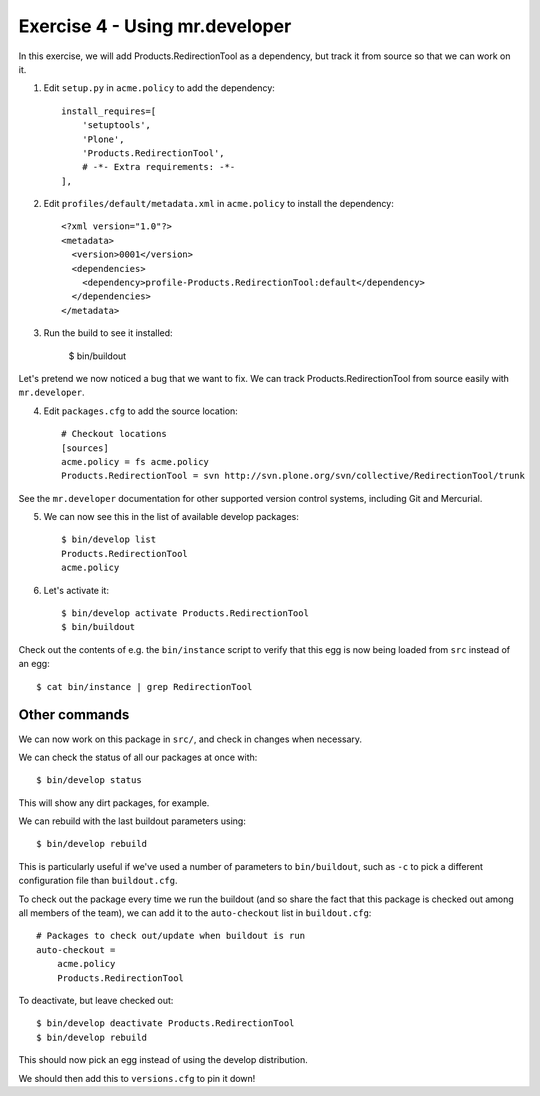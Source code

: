 Exercise 4 - Using mr.developer
-------------------------------

In this exercise, we will add Products.RedirectionTool as a dependency, but
track it from source so that we can work on it.

1. Edit ``setup.py`` in ``acme.policy`` to add the dependency::

      install_requires=[
          'setuptools',
          'Plone',
          'Products.RedirectionTool',
          # -*- Extra requirements: -*-
      ],

2. Edit ``profiles/default/metadata.xml`` in ``acme.policy`` to install the
   dependency::

        <?xml version="1.0"?>
        <metadata>
          <version>0001</version>
          <dependencies>
            <dependency>profile-Products.RedirectionTool:default</dependency>
          </dependencies>
        </metadata>

3. Run the build to see it installed:

    $ bin/buildout

Let's pretend we now noticed a bug that we want to fix. We can track
Products.RedirectionTool from source easily with ``mr.developer``.

4. Edit ``packages.cfg`` to add the source location::

    # Checkout locations
    [sources]
    acme.policy = fs acme.policy
    Products.RedirectionTool = svn http://svn.plone.org/svn/collective/RedirectionTool/trunk

See the ``mr.developer`` documentation for other supported version control
systems, including Git and Mercurial.

5. We can now see this in the list of available develop packages::

    $ bin/develop list
    Products.RedirectionTool
    acme.policy

6. Let's activate it::

    $ bin/develop activate Products.RedirectionTool
    $ bin/buildout

Check out the contents of e.g. the ``bin/instance`` script to verify that this
egg is now being loaded from ``src`` instead of an egg::

    $ cat bin/instance | grep RedirectionTool

Other commands
~~~~~~~~~~~~~~

We can now work on this package in ``src/``, and check in changes when
necessary.

We can check the status of all our packages at once with::

    $ bin/develop status

This will show any dirt packages, for example.

We can rebuild with the last buildout parameters using::

    $ bin/develop rebuild

This is particularly useful if we've used a number of parameters to
``bin/buildout``, such as ``-c`` to pick a different configuration file than
``buildout.cfg``.

To check out the package every time we run the buildout (and so share the fact
that this package is checked out among all members of the team), we can add it
to the ``auto-checkout`` list in ``buildout.cfg``::
    
    # Packages to check out/update when buildout is run
    auto-checkout =
        acme.policy
        Products.RedirectionTool

To deactivate, but leave checked out::

    $ bin/develop deactivate Products.RedirectionTool
    $ bin/develop rebuild

This should now pick an egg instead of using the develop distribution.

We should then add this to ``versions.cfg`` to pin it down!
